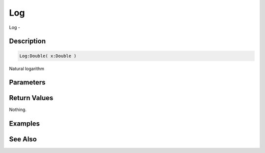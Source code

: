 .. _func_maths_log:

===
Log
===

Log - 

Description
===========

.. code-block:: blitzmax

    Log:Double( x:Double )

Natural logarithm

Parameters
==========

Return Values
=============

Nothing.

Examples
========

See Also
========



